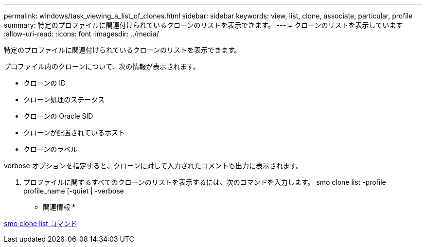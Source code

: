 ---
permalink: windows/task_viewing_a_list_of_clones.html 
sidebar: sidebar 
keywords: view, list, clone, associate, particular, profile 
summary: 特定のプロファイルに関連付けられているクローンのリストを表示できます。 
---
= クローンのリストを表示しています
:allow-uri-read: 
:icons: font
:imagesdir: ../media/


[role="lead"]
特定のプロファイルに関連付けられているクローンのリストを表示できます。

プロファイル内のクローンについて、次の情報が表示されます。

* クローンの ID
* クローン処理のステータス
* クローンの Oracle SID
* クローンが配置されているホスト
* クローンのラベル


verbose オプションを指定すると、クローンに対して入力されたコメントも出力に表示されます。

. プロファイルに関するすべてのクローンのリストを表示するには、次のコマンドを入力します。 smo clone list -profile profile_name [-quiet | -verbose


* 関連情報 *

xref:reference_the_smosmsapclone_list_command.adoc[smo clone list コマンド]
